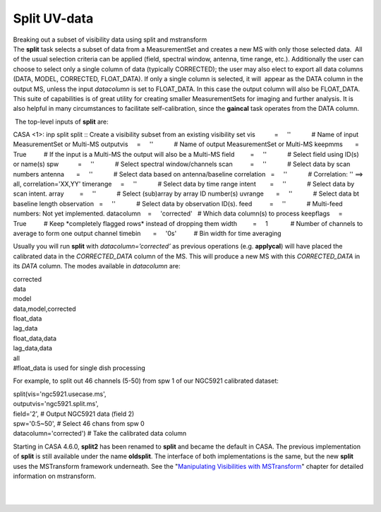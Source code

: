 .. container::
   :name: viewlet-above-content-title

Split UV-data
=============

.. container::
   :name: viewlet-below-content-title

.. container:: documentDescription description

   Breaking out a subset of visibility data using split and mstransform

.. container:: section
   :name: viewlet-above-content-body

.. container:: section
   :name: content-core

   .. container::
      :name: parent-fieldname-text

      The **split** task selects a subset of data from a MeasurementSet
      and creates a new MS with only those selected data.  All of the
      usual selection criteria can be applied (field, spectral window,
      antenna, time range, etc.). Additionally the user can choose to
      select only a single column of data (typically CORRECTED); the
      user may also elect to export all data columns (DATA, MODEL,
      CORRECTED, FLOAT_DATA). If only a single column is selected, it
      will  appear as the DATA column in the output MS, unless the input
      *datacolumn* is set to FLOAT_DATA. In this case the output column
      will also be FLOAT_DATA. This suite of capabilities is of great
      utility for creating smaller MeasurementSets for imaging and
      further analysis. It is also helpful in many circumstances to
      facilitate self-calibration, since the **gaincal** task operates
      from the DATA column. 

       The top-level inputs of **split** are:

      .. container:: casa-input-box

         CASA <1>: inp split
         split :: Create a visibility subset from an existing visibility
         set
         vis           =     ''            # Name of input
         MeasurementSet or Multi-MS
         outputvis     =     ''            # Name of output
         MeasurementSet or Multi-MS
         keepmms       =     True          # If the input is a Multi-MS
         the output will also be a Multi-MS
         field         =     ''            # Select field using ID(s) or
         name(s)
         spw           =     ''            # Select spectral
         window/channels
         scan          =     ''            # Select data by scan numbers
         antenna       =     ''            # Select data based on
         antenna/baseline
         correlation   =     ''            # Correlation: '' ==> all,
         correlation='XX,YY'
         timerange     =     ''            # Select data by time range
         intent        =     ''            # Select data by scan intent.
         array         =     ''            # Select (sub)array by array
         ID number(s)
         uvrange       =     ''            # Select data bt baseline
         length
         observation   =     ''            # Select data by observation
         ID(s).
         feed          =     ''            # Multi-feed numbers: Not yet
         implemented.
         datacolumn    =     'corrected'   # Which data column(s) to
         process
         keepflags     =     True          # Keep \*completely flagged
         rows\* instead of dropping them
         width         =     1             # Number of channels to
         average to form one output channel
         timebin       =     '0s'          # Bin width for time
         averaging

      Usually you will run **split** with *datacolumn=’corrected’* as
      previous operations (e.g. **applycal**) will have placed the
      calibrated data in the *CORRECTED_DATA* column of the MS. This
      will produce a new MS with this *CORRECTED_DATA* in its *DATA*
      column. The modes available in *datacolumn* are:

      .. container:: casa-input-box

         | corrected
         | data
         | model
         | data,model,corrected
         | float_data
         | lag_data
         | float_data,data
         | lag_data,data
         | all
         | #float_data is used for single dish processing

      For example, to split out 46 channels (5-50) from spw 1 of our
      NGC5921 calibrated dataset:

      .. container:: casa-input-box

         | split(vis='ngc5921.usecase.ms',
         | outputvis='ngc5921.split.ms',
         | field='2', # Output NGC5921 data (field 2)
         | spw='0:5~50', # Select 46 chans from spw 0
         | datacolumn='corrected') # Take the calibrated data column

      Starting in CASA 4.6.0, **split2** has been renamed to **split**
      and became the default in CASA. The previous implementation of
      **split** is still available under the name **oldsplit**. The
      interface of both implementations is the same, but the new
      **split** uses the MSTransform framework underneath. See the
      "`Manipulating Visibilities with
      MSTransform <https://casa.nrao.edu/casadocs-devel/stable/calibration-and-visibility-data/uv-manipulation/manipulating-visibilities-with-mstransform>`__"
      chapter for detailed information on mstransform.

       

      | 
      |  

.. container:: section
   :name: viewlet-below-content-body
